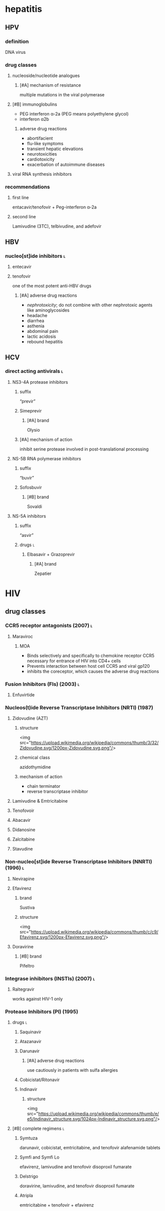 * hepatitis
** HPV
*** definition
DNA virus
*** drug classes
**** nucleoside/nucleotide analogues
***** [#A] mechanism of resistance
multiple mutations in the viral polymerase
**** [#B] immunoglobulins
- PEG interferon α-2a (PEG means polyethylene glycol)
- interferon α2b
***** adverse drug reactions
- abortifacient
- flu-like symptoms
- transient hepatic elevations
- neurotoxicities
- cardiotoxicity
- exacerbation of autoimmune diseases
**** viral RNA synthesis inhibitors
*** recommendations
**** first line
entacavir/tenofovir + Peg-interferon α-2a
**** second line
Lamivudine (3TC), telbivudine, and adefovir
** HBV
*** nucleo[st]ide inhibitors :l:
**** entecavir
**** tenofovir
one of the most potent anti-HBV drugs
***** [#A] adverse drug reactions
- /nephrotoxicity/; do not combine with other nephrotoxic agents like aminoglycosides
- headache
- diarrhea
- asthenia
- abdominal pain
- lactic acidosis
- rebound hepatitis
** HCV
*** direct acting antivirals :l:
**** NS3-4A protease inhibitors
***** suffix
“previr”
***** Simeprevir
****** [#A] brand
Olysio
***** [#A] mechanism of action
inhibit serine protease involved in post-translational processing
**** NS-5B RNA polymerase inhibitors
***** suffix
“buvir”
***** Sofosbuvir
****** [#B] brand
Sovaldi
**** NS-5A inhibitors
***** suffix
“asvir”
***** drugs :l:
****** Elbasavir + Grazoprevir
******* [#A] brand
Zepatier
* HIV
** drug classes
*** CCR5 receptor antagonists (2007) :l:
**** Maraviroc
***** MOA
- Binds selectively and specifically to chemokine receptor CCR5 necessary for entrance of HIV into CD4+ cells
- Prevents interaction between host cell CCR5 and viral gp120
- inhibits the coreceptor, which causes the adverse drug reactions 
*** Fusion Inhibitors (FIs) (2003) :l:
**** Enfuvirtide
*** Nucleos(t)ide Reverse Transcriptase Inhibitors (NRTI) (1987)
**** Zidovudine (AZT)
***** structure
<img src="https://upload.wikimedia.org/wikipedia/commons/thumb/3/32/Zidovudine.svg/1200px-Zidovudine.svg.png"/>
***** chemical class
azidothymidine
***** mechanism of action
- chain terminator
- reverse transcriptase inhibitor
**** Lamivudine & Emtricitabine
**** Tenofovoir
**** Abacavir
**** Didanosine
**** Zalcitabine
**** Stavudine
*** Non-nucleo[st]ide Reverse Transcriptase Inhibitors (NNRTI) (1996) :l:
**** Nevirapine
**** Efavirenz
***** brand
Sustiva
***** structure
<img src="https://upload.wikimedia.org/wikipedia/commons/thumb/c/c9/Efavirenz.svg/1200px-Efavirenz.svg.png"/>
**** Doravirine
***** [#B] brand
Pifeltro
*** Integrase inhibitors (INSTIs) (2007) :l:
**** Raltegravir
works against HIV-1 only
*** Protease Inhibitors (PI) (1995)
**** drugs :l:
***** Saquinavir
***** Atazanavir
***** Darunavir
****** [#A] adverse drug reactions
use cautiously in patients with sulfa allergies
***** Cobicistat/Ritonavir
***** Indinavir
****** structure
<img src="https://upload.wikimedia.org/wikipedia/commons/thumb/e/e5/Indinavir_structure.svg/1024px-Indinavir_structure.svg.png"/>
**** [#B] complete regimens :l:
***** Symtuza
darunavir, cobicistat, emtricitabine, and tenofovir  alafenamide tablets
***** Symfi and Symfi Lo
efavirenz, lamivudine and tenofovir disoproxil fumarate
***** Delstrigo
doravirine, lamivudine, and tenofovir disoproxil fumarate
***** Atripla 
emtricitabine + tenofovir + efavirenz
***** Complera
emtricitabine + tenofovir + rilpivirine
***** [#A] Stribild
elvitegravir + emtricitabine + tenofovir + cobicistat
***** Juluca 
dolutegravir + rilpivirine
***** Biktarvy 
bictegravir + tenofovir alafenamide fumarate + emtricitabine
***** Trogarzo
ibalizumab-uiyk
** drug targets → drug
*** binding
Maraviroc
*** Fusion and uncoating
Enfuviritide
*** [#A] reverse transcription
- tenofovir
- lamivudine
- emtricitabine
- nevirapine
- efavirenz
*** [#A] integration
raltegravir
*** [#A] binding and maturation
- atazanavir
- darunavir
- fosamprenavir
- lopinavir

